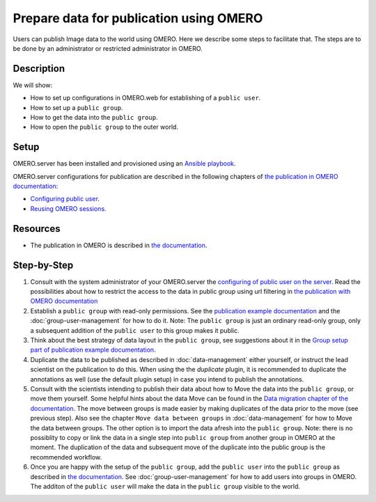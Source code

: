 Prepare data for publication using OMERO
========================================

Users can publish Image data to the world using OMERO. Here we describe some steps to facilitate that. The steps are to be done by an administrator or restricted administrator in OMERO. 


Description
-----------

We will show:

-  How to set up configurations in OMERO.web for establishing of a ``public user``.

-  How to set up a ``public group``.

-  How to get the data into the ``public group``.

-  How to open the ``public group`` to the outer world.

Setup
-----

OMERO.server has been installed and provisioned using an `Ansible playbook <https://github.com/ome/prod-playbooks/blob/master/omero/training-server/playbook.yml>`_.

OMERO.server configurations for publication are described in the following chapters of `the publication in OMERO documentation <https://docs.openmicroscopy.org/omero/latest/sysadmins/public.html>`_:

- `Configuring public user <https://docs.openmicroscopy.org/omero/latest/sysadmins/public.html#configuring-public-user>`_.
- `Reusing OMERO sessions <https://docs.openmicroscopy.org/omero/latest/sysadmins/public.html#reusing-omero-sessions>`_.

Resources
---------

-  The publication in OMERO is described in `the documentation <https://docs.openmicroscopy.org/omero/latest/sysadmins/public.html>`_.

Step-by-Step
------------

#. Consult with the system administrator of your OMERO.server the `configuring of public user on the server <https://docs.openmicroscopy.org/omero/latest/sysadmins/public.html>`_. Read the possibilities about how to restrict the access to the data in public group using url filtering in `the publication with OMERO documentation <https://docs.openmicroscopy.org/omero/latest/sysadmins/public.html>`_

#. Establish a ``public group`` with read-only permissions. See the `publication example documentation <https://docs.openmicroscopy.org/omero/5.6.1/sysadmins/public.html#full-example-of-hosting-data-for-a-publication>`_ and the :doc:`group-user-management` for how to do it. Note: The ``public group`` is just an ordinary read-only group, only a subsequent addition of the ``public user`` to this group makes it public.

#. Think about the best strategy of data layout in the ``public group``, see suggestions about it in the `Group setup part of publication example documentation <https://docs.openmicroscopy.org/omero/latest/sysadmins/public.html#group-setup>`_.

#. Duplicate the data to be published as described in :doc:`data-management` either yourself, or instruct the lead scientist on the publication to do this. When using the the `duplicate` plugin, it is recommended to duplicate the annotations as well (use the default plugin setup) in case you intend to publish the annotations.

#. Consult with the scientists intending to publish their data about how to Move the data into the ``public group``, or move them yourself. Some helpful hints about the data Move can be found in the `Data migration chapter of the documentation <https://docs.openmicroscopy.org/omero/latest/sysadmins/public.html#data-migration>`_. The move between groups is made easier by making duplicates of the data prior to the move (see previous step). Also see the chapter ``Move data between groups`` in :doc:`data-management` for how to Move the data between groups. The other option is to import the data afresh into the ``public group``. Note: there is no possiblity to copy or link the data in a single step into ``public group`` from another group in OMERO at the moment. The duplication of the data and subsequent move of the duplicate into the public group is the recommended workflow.

#. Once you are happy with the setup of the ``public group``, add the ``public user`` into the ``public group`` as described in `the documentation <https://docs.openmicroscopy.org/omero/latest/sysadmins/public.html>`_. See :doc:`group-user-management` for how to add users into groups in OMERO. The additon of the ``public user`` will make the data in the ``public group`` visible to the world.
